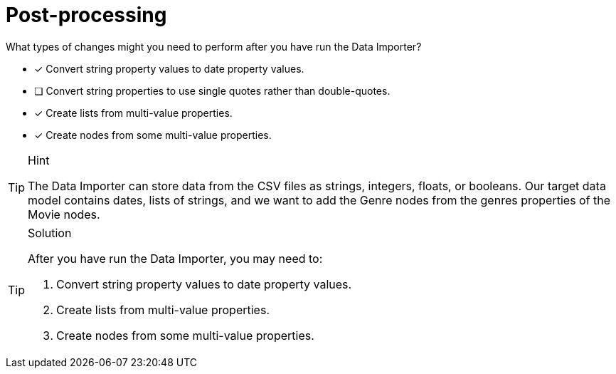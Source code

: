 [.question]
= Post-processing

What types of changes might you need to perform after you have run the Data Importer?

* [x] Convert string property values to date property values.
* [ ] Convert string properties to use single  quotes rather than double-quotes.
* [x] Create lists from multi-value properties.
* [x] Create nodes from some multi-value properties.

[TIP,role=hint]
.Hint
====
The Data Importer can store data from the CSV files as strings, integers, floats, or booleans.
Our target data model contains dates, lists of strings, and we want to add the Genre nodes from the genres properties of the Movie nodes.
====

[TIP,role=solution]
.Solution
====
After you have run the Data Importer, you may need to:

. Convert string property values to date property values.
. Create lists from multi-value properties.
. Create nodes from some multi-value properties.
====

